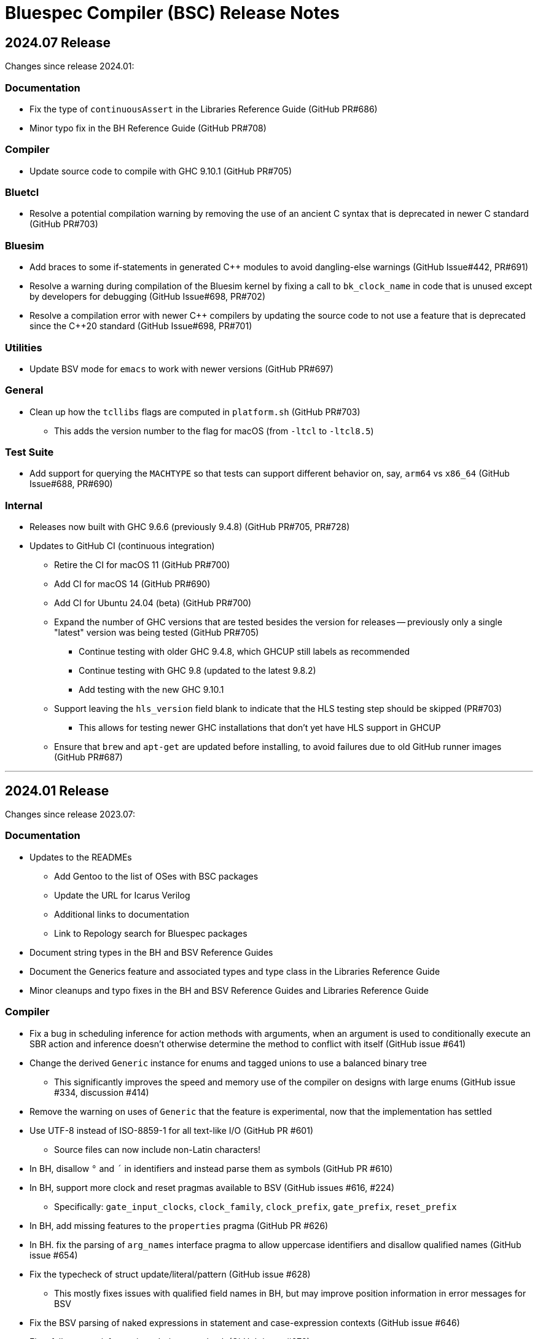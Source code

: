 Bluespec Compiler (BSC) Release Notes
=====================================
:website: https://github.com/B-Lang-org/bsc
:last-update-label!:
:nofooter:

2024.07 Release
---------------

Changes since release 2024.01:

Documentation
~~~~~~~~~~~~~

* Fix the type of `continuousAssert` in the Libraries Reference Guide
  (GitHub PR#686)

* Minor typo fix in the BH Reference Guide (GitHub PR#708)

Compiler
~~~~~~~~

* Update source code to compile with GHC 9.10.1 (GitHub PR#705)

Bluetcl
~~~~~~~

* Resolve a potential compilation warning by removing the use of an
  ancient C syntax that is deprecated in newer C standard
  (GitHub PR#703)

Bluesim
~~~~~~~

* Add braces to some if-statements in generated {cpp} modules to avoid
  dangling-else warnings (GitHub Issue#442, PR#691)

* Resolve a warning during compilation of the Bluesim kernel by fixing
  a call to `bk_clock_name` in code that is unused except by
  developers for debugging (GitHub Issue#698, PR#702)

* Resolve a compilation error with newer {cpp} compilers by updating the
  source code to not use a feature that is deprecated since the C++20
  standard (GitHub Issue#698, PR#701)

Utilities
~~~~~~~~~

* Update BSV mode for `emacs` to work with newer versions
  (GitHub PR#697)

General
~~~~~~~

* Clean up how the `tcllibs` flags are computed in `platform.sh`
  (GitHub PR#703)
  ** This adds the version number to the flag for macOS
     (from `-ltcl` to `-ltcl8.5`)

Test Suite
~~~~~~~~~~

* Add support for querying the `MACHTYPE` so that tests can support
  different behavior on, say, `arm64` vs `x86_64`
  (GitHub Issue#688, PR#690)

Internal
~~~~~~~~

* Releases now built with GHC 9.6.6 (previously 9.4.8)
  (GitHub PR#705, PR#728)

* Updates to GitHub CI (continuous integration)
  ** Retire the CI for macOS 11 (GitHub PR#700)
  ** Add CI for macOS 14 (GitHub PR#690)
  ** Add CI for Ubuntu 24.04 (beta) (GitHub PR#700)
  ** Expand the number of GHC versions that are tested besides
     the version for releases -- previously only a single "latest"
     version was being tested (GitHub PR#705)
     *** Continue testing with older GHC 9.4.8,
         which GHCUP still labels as recommended
     *** Continue testing with GHC 9.8 (updated to the latest 9.8.2)
     *** Add testing with the new GHC 9.10.1
  ** Support leaving the `hls_version` field blank to indicate that
     the HLS testing step should be skipped (PR#703)
     *** This allows for testing newer GHC installations
         that don't yet have HLS support in GHCUP
  ** Ensure that `brew` and `apt-get` are updated before installing,
     to avoid failures due to old GitHub runner images (GitHub PR#687)

'''

2024.01 Release
---------------

Changes since release 2023.07:

Documentation
~~~~~~~~~~~~~

* Updates to the READMEs
  ** Add Gentoo to the list of OSes with BSC packages
  ** Update the URL for Icarus Verilog
  ** Additional links to documentation
  ** Link to Repology search for Bluespec packages

* Document string types in the BH and BSV Reference Guides

* Document the Generics feature and associated types and type class in
  the Libraries Reference Guide

* Minor cleanups and typo fixes in the BH and BSV Reference Guides and
  Libraries Reference Guide

Compiler
~~~~~~~~

* Fix a bug in scheduling inference for action methods with arguments,
  when an argument is used to conditionally execute an SBR action and
  inference doesn't otherwise determine the method to conflict with
  itself (GitHub issue #641)

* Change the derived `Generic` instance for enums and tagged unions
  to use a balanced binary tree
  ** This significantly improves the speed and memory use of the
     compiler on designs with large enums
     (GitHub issue #334, discussion #414)

* Remove the warning on uses of `Generic` that the feature is
  experimental, now that the implementation has settled

* Use UTF-8 instead of ISO-8859-1 for all text-like I/O (GitHub PR #601)
  ** Source files can now include non-Latin characters!

* In BH, disallow `°` and `´` in identifiers and instead parse them as symbols
  (GitHub PR #610)

* In BH, support more clock and reset pragmas available to BSV
  (GitHub issues #616, #224)
  ** Specifically: `gate_input_clocks`, `clock_family`, `clock_prefix`,
     `gate_prefix`, `reset_prefix`

* In BH, add missing features to the `properties` pragma (GitHub PR #626)

* In BH. fix the parsing of `arg_names` interface pragma to allow uppercase
  identifiers and disallow qualified names (GitHub issue #654)

* Fix the typecheck of struct update/literal/pattern (GitHub issue #628)
  ** This mostly fixes issues with qualified field names in BH,
     but may improve position information in error messages for BSV

* Fix the BSV parsing of naked expressions in statement and
  case-expression contexts (GitHub issue #646)

* Fix a failure to satisfy provisos during typecheck (GitHub issue #678)

* Update source code to compile with GHC 9.8

Libraries
~~~~~~~~~

* In BH, use the unicode ring operator (`∘`) for function composition
  (GitHub PR #601)

* Improve provisos in the `FixedPoint` package (GitHub PR #249)
  ** `FixedPoint` does not support an integer compoment with bit width
     less than one and this is now enforced with provisos
  ** The `epsilon` function also requires at least two bits in the
     representation
  ** Polymorphic uses of the `FixedPoint` type may need to add `Min`
     provisos (see GitHub PR #634 for example updates in the testsuite)

* Add a CShow generic instance for higher-rank fields

Bluetcl
~~~~~~~

* New `version ghc` subcommand for querying the version of GHC that
  the BSC tools were compiled with

Bluesim
~~~~~~~

* Fix the use of named sephamores, so that if Bluesim crashes before
  unlinking a semaphore, it won't cause a failure the next time Bluesim
  runs with the same process ID and attempts to link the same name
  (GitHub issue #611)

* Resolve `-Wformat-truncation` warning from GCC (GitHub PR #649)

Test Suite
~~~~~~~~~~

* When creating an archive of log files (`archive_logs.sh`),
  include the C++ compiler output for SystemC tests
  ** The GitHub CI uses this script to upload an artifact
     when there is a failure

* The GHC version used to build the BSC tools is available in the test
  infrastructure (as `$ghc_version`), for use when the expected
  behavior of a test differs depending on the GHC version

* Fix the value of `$bsc_version`

Internal
~~~~~~~~

* Releases now built with GHC 9.4.8 (previously 9.2.8)

* Updates to GitHub CI (continuous integration)
  ** Reorganization to support building and testing with a variety
     of GHC versions; for now, test with the version for release
     and with the latest version (9.8.1)
  ** Explicitly specify the Haskell Language Server (HLS) version to
     use, that is known to support the specified GHC version
  ** Turn off fast-fail, so that a failure for one OS version won't
     kill the processes testing other versions
  ** Support macOS VMs that don't have ghcup installed
  ** Support macOS VMs where the SystemC library is compiled with
     an unpredictable C++ standard

'''

2023.07 Release
---------------

Changes since release 2023.01:

Documentation
~~~~~~~~~~~~~

* Fix the syntax for struct patterns in the BSV Reference Guide

* Update the build instructions
  ** Document the `STP_STUB` and `YICES_STUB` options
  ** Clarify the options for testing

* Update the test suite README
  ** Add sections explaining the testing infrastructure and how to
     diagnose failures
  ** Document how to provide additional options to BSC
  ** Document how to specify the location and C++ options for SystemC

Compiler
~~~~~~~~

* Improvements to VPI wrapper locations for designs with imported C
  functions (import-BVI) that are compiled and linked for Verilog
  (GitHub discussion #575, PR #576)
  ** VPI wrappers are written to the same directory as the Verilog
     files in all cases; previously, they would be written to the
     current directory when the `-vdir` flag is not specified
  ** BSC linking will look for VPI wrappers in the `-vsearch` path;
     previously, BSC would look only in the `-vdir` directory if
     specified or the current directory if not

* Fix the parsing of `for` loop control in the `Stmt` sublanguage,
  to allow register assignment with array and field selection
  (GitHub issue #586)

* Source code cleanups
  ** Update to compile with GHC 9.6
  ** Resolve most incomplete pattern warnings, enabled in GHC 9.2
     (GitHub issue 469)

Libraries
~~~~~~~~~

* Lower the precedence of the `:=` operator in BH to match the
  precedence of `$` (GitHub discussion #567)

* Add a complex conjugate function (`cmplxConj`) to the `Complex`
  package

Verilog
~~~~~~~

* Update the Verilator link script
  ** Support version 5, which requires the `--no-timing` flag
  ** Remove the work directory when done, since it is not reused

* Update the Icarus Verilog link script to not generate `sft` files
  for newer versions (11+) as it is deprecated

Bluesim
~~~~~~~

* Remove uses of `sprintf` and replace with the safer `snprintf` or
  `asprintf`, to resolve warnings when building with some compilers
  (such as on macOS 13)

Utilities
~~~~~~~~~

* Improve indentation in the BSV mode for `vim`

General
~~~~~~~

* Replace deprecated `egrep` with `grep -E` as recommended by the
  POSIX standard, for greater portability

Test Suite
~~~~~~~~~~

* Update to pass with Icarus Verilog versions 12 and 13

* Add an option for specifying C++ flags to use with SystemC
  (`TEST_SYSTEMC_CXXFLAGS`)

* Update to invoke the C++ compiler in the same way that BSC does
    ** Use `c++` and not `g++`
    ** Use `CXXFLAGS` from the environment
       (but not yet `BSC_CXXFLAGS` as BSC does)

* Additional testing and small cleanups

Internal
~~~~~~~~

* Releases now built with GHC 9.2.8 (previously 9.0.2)

* Updates to GitHub CI (continuous integration)
  ** Retire the CI for Ubuntu 18.04 and macOS 10.15
  ** Add CI for macOS 13

'''

2023.01 Release
---------------

Changes since release 2022.01:

Documentation
~~~~~~~~~~~~~

* Addition of the BSV Language Reference Guide with updates

* Addition of the BH (Bluespec Haskell/Classic) Reference Guide with
  updates

* Fixes in the Libraries Reference Guide, for the `Cntrs`, `Clocks`,
  and `BRAMCore` libraries

Compiler
~~~~~~~~

* Fix to the pretty-printing of BH syntax for `letrec` and `letseq`

* Removed use of `-fpermissive` when compiling C/C++ files, which
  eliminates warnings when compiling with foreign imports

* For macOS 12 (XCode 14) and later, disabled chained fixups in the
  C++ compiler when generating shared objects, which resolves a
  warning about chained fixups not working with dynamic lookup

* Miscellaneous small optimizations

Libraries
~~~~~~~~~

* Fixes to the interface schedule for `mkSizedBypassFIFOF`
  (in `SpecialFIFOs`)

* Cleanup to `mkBRAMAdapter` (in `BRAM`)

* Addition of `getEvalPosition` to `Prelude`, which can be used
  similarly to `getStringPosition` to add position information to
  function error messages when a `String` argument is not available

Verilog
~~~~~~~

* Improved portability of Verilator linking by removing `bash`-isms
  from the shell script

Internal
~~~~~~~~

* Improvements to CI (continuous integration)

* Releases now built with GHC 9.0.2 (previously 9.0.1)

For Developers
~~~~~~~~~~~~~~

* Added support for using Haskell Language Server (HLS) on the BSC
  source code, via files provided in the `util` directory

'''

2022.01 Release
---------------

This release supports building and running on more systems, such as
CentOS 7.9, FreeBSD, Arm-based Macs, systems with Tcl 8.5, and macOS
when Tcl-Tk is installed via Homebrew.

This release also includes initial support for DPI instead of VPI (for
imported C functions) and support for automatic linking with Verilator
(using `-vsim verilator`).  Feedback on both of these features is
welcome!

Changes since release 2021.07:

General
~~~~~~~

* Update the install instructions
  ** Show how to use Bluetcl to programmatically retrieve the BSC version
  ** Show how to use Cabal `v2-install`
  ** Show how to build a release without Asciidoctor

* Support building and running on more systems

Documentation
~~~~~~~~~~~~~

* Fix typos in the `MIMO` library documentation

* Document new `-use-dpi` flag

* Document Verilator as a new option for `-vsim`

Compiler
~~~~~~~~

* Support optional use of DPI instead of VPI, for imported C functions (BDPI)
  ** This is draft support; feedback welcome!
  ** Size-polymorphic import-BDPI functions are not yet supported
  ** A new flag, `-use-dpi`, must be provided when compiling and linking

* Checkout the Yices submodule at an official tagged version, 2.6.4

* Udpate the source to compile with GHC 9.2
  ** Note that BSC triggers a bug in GHC 9.2.1 (#20639),
     which has been fixed in 9.2.2

Libraries
~~~~~~~~~

* Fix the modules in the `Divide` library
  ** Fix bug when iterations-per-cycle is greater than one
  ** Fix scheduling issues at the interface
  ** Improve the provisos

* Fix divide and square root modules in the `FloatingPoint` library,
  to not require `-aggressive-conditions` flag for correct behavior

* Fix `Prelude` function `hexDigitToInteger`

Bluesim
~~~~~~~

* Eliminate error on exit when running on systems with Tcl 8.5

Verilog
~~~~~~~

* Support automatic linking with Verilog, using `-vsim verilator`
  ** This is draft support; feedback welcome!
  ** The `-use-dpi` flag is needed for designs with imported C,
     since Verilator does not support our VPI implementation
  ** Designs with generated clocks may not link; ultimately, BSC may
     need a Verilator backend (separate from Verilog and Bluesim) to
     support arbitrary designs

'''

2021.07 Release
---------------

Welcome to the first release of open BSC!
Thank you and congratulations to everyone involved!

We have decided on the convention YYYY.MM for naming releases.
And we have decided on a release schedule of twice a year,
in January and July.  Therefore, this first release is 2021.07
and users can expect a next release, 2022.01, in six months.
Patch releases, if needed, will be named 2021.07.1, etc.

This release has some incompatibilities with prior proprietary
releases, but for the most part remains the same.  Hopefully
all projects using prior releases should find it accessible to
migrate to this open release.  But users should expect that
more incompatible changes may be coming in future releases.
Examples of changes to expect include:

* Renaming and reorganizing of directories in the release

* Renaming of Verilog primitives
  (for example, to start with a unique prefix such as `__BSC_`)

* Renaming of preprocessor macros
  (for example, changing the prefix `BSV_` to `BSC_`)

* New preprocessor macros
  (for example, rather than having Vivado-specific versions
  of Verilog primitives in a separate directory, they may
  coexist in one file and users may need to define a macro
  such as `VIVADO`, to select for the target tool)

* Use of newer Verilog features
  (rather than restricting primitives and generated Verilog to
  the Verilog95 standard as much as possible)

The changes in this release are highlighted below.
In addition, it is worth acknowledging the logistical and community
changes.  Most communication around open BSC happens on GitHub;
however, we also now have mailing lists, hosted at Groups.io.

* To receive announcements about BSC and related projects,
  subscribe to
  https://groups.io/g/b-lang-announce[b-lang-announce]

* For questions and discussion about BSC source,
  subscribe to the developers' mailing list
  https://groups.io/g/bsc-dev[bsc-dev]

* For any questions or discussion about Bluespec HDLs, using BSC,
  or related projects, subscribe to
  https://groups.io/g/b-lang-discuss[b-lang-discuss]

Only the core BSC tools have been included in the open BSC project
(compiler, standard libraries, Bluesim, and Bluetcl).  Some libraries
have been released in a separate GitHub repository,
https://github.com/B-Lang-org/bsc-contrib[`bsc-contrib`].
And BDW, the Bluespec Development Workstation GUI, has been released
as its own GitHub project,
https://github.com/B-Lang-org/bdw[`bdw`].
Other features from the proprietary release (such as BlueNoC, SCE-MI,
and other emulation tools and transactor libraries) have not been
released.

Highlights since proprietary release 2019.05:

Licensing
~~~~~~~~~

* FlexLM licensing has been removed from BSC and Bluesim, along with
  related flags

* Source is provided under the BSD-3-Clause license, except for some
  components where specified (under other open/copyleft licenses)

Documentation
~~~~~~~~~~~~~

* The documentation for standard libraries, that was previously found
  in the BSV Language Manual, has been collected into a stand-alone
  document, now residing in the `bsc` repo so that it can be updated
  as the libraries are updated

* BDW documentation has been removed from the User Guide and placed in
  its own document in the `bdw` repo; the remainder of the User Guide
  resides in the `bsc` repo where hopefully it can be updated
  as features are updated

General
~~~~~~~

* Users no longer need to set `BLUESPECDIR` -- the executables will
  expect the directory to sit at a known location relative to the
  executables

* The locations for C++ libraries (SAT, VPI, Bluesim) are no longer
  under a CXXFAMILY directory (for example, `g++4_64`)

* Version information no longer includes a date, just a build number
  (usually a git hash) and a version name (now reported as a single
  string instead of three separate fields)

Compiler
~~~~~~~~

* Removed unnecessary library requirements (X11, Tcl/Tk)
  ** Previously, the BSC executable required dynamic linking
     with Tcl, Tk, and X11 libraries -- which were legitimately
     needed for Bluetcl and Bluewish, but not for BSC

* Removed `Prelude` directory and consolidated all the libraries into
  the `Libraries` directory

* Flags and special support for BlueNoC/SCE-MI have been removed

* New flags `-show-timestamps` and `-show-version`

* New flag `-quiet` and its short form `-q`

* Yices is now the default SMT solver and the library is now included
  ** Support is updated to the latest version (2.6.2)
  ** Bugs have been fixed in BSC's use of Yices

* Support for CUDD solver removed, along with associated flags for
  scheduler effort and BDD cache size

* Better code generation for tagged unions and for enums that are
  non-consecutive or non-zero-based
  ** Pack-unpack of types results in pure wires in more cases
  ** More optimized code should occur in other situations, with fewer
     unnecessary case-statements

* Improved the handling of struct/union fields (in patterns,
  selection, and value construction)
  ** The BSV parser now accepts a pattern syntax for matching structs
  ** BSV syntax for struct vs tagged union can no longer be used
     interchangeably (users may need to add or remove the `tagged`
     keyword in existing code); this also means that clash between
     namespaces is no longer a problem
  ** BH/Classic still uses the same syntax for both structs and
     constructors with named fields, so the type checker still
     uses heuristics to decide which is intended -- this process
     has been improved
  ** Parsing/type-checking is now more strict about when named
     vs unnamed fields can be used
  ** Empty braces (without any listed fields) are disallowed in
     BSV syntax in situations where this does not make sense

* Record updates are now allowed on interfaces

* In BH/Classic, `prefix` is no longer a reserved keyword, and is now
  supported as an alternate to `prefixs` port renaming pragma

* Type-level strings are now supported, as a new string kind
  (alongside numeric and star kinds)
  ** The pseudo-function `stringOf` exists for converting a string
     type to a string value (along the lines of `valueOf` for
     numeric types)

* Fixed some `combsched` internal errors in scheduling

* Fixed an internal error on mutually recursive type class instances

* Fixed an issue where parallel calls to BSC would conflict if they
  used the C preprocessor, because it created a temporary file with a
  hard-coded name (fixed to use a unique name now)

* Fixed a bug in static evaluation of SLE/SLT on 0-width values

* Other efficiency improvements, error message improvements, and bug fixes
  ** Releases are also built with newer GHC versions, which ought to
     improve performance


Libraries
~~~~~~~~~

* Experimental support in the Prelude for datatype-generic functions,
  based on GHC's Generics:
  https://hackage.haskell.org/package/base/docs/GHC-Generics.html

* New `CShow` library (implemented with Generics), which provides a
  `CShow` typeclass that acts similar to `FShow` but prints values in
  BH/Classic syntax

* An instance of `FShow` is derived for `Either`

* The `DefaultValue` typeclass is now in `Prelude`, so it is
  automatically available and does not require importing a separate
  package

* The `guarded` parameter on FIFO primitives was fixed to be of type
  `Bool` rather than `Integer`

* Fix to `SquareRoot` library

Bluetcl
~~~~~~~

* The executable links with the locally installed Tcl/Tk and Itlk/Itk
  (rather than being compiled with source snapshots for specific
  versions) which also means that any locally installed Tcl libraries
  are available for use in Bluetcl

* The separate `bluewish` executable has been removed -- now that
  local libraries are used, Bluetcl users can `require` the local Tk
  package, to pull in Tk/X11 support

* Removed unnecessary library requirements (X11, Tk)
  ** Bluetcl can be run on systems where Tk/X11 is not available,
     as long as the Bluetcl commands don't request it

* `TCLLIBPATH` and `BLUETCLLIBPATH` environment variables are
  supported, for listing directories to add to the search path for
  packages

Bluesim
~~~~~~~

* Fixed code generation for conditionally called ActionValue
  methods/tasks

* Improved a scaling issue in Bluesim linking

* Handles `SIGPIPE` the same as Ctrl-C

Verilog
~~~~~~~

* Fixed typos in the Quartus versions of the Verilog primitives for
  BRAMs

* Fixed BSC linking for Icarus Verilog, so that the Verilog search
  path is also used for finding preprocessor include files

* BSC linking now supported for Questa (using `-vsim questa`)

* BSC linking for ModelSim updated to remove deprecated flag

'''
